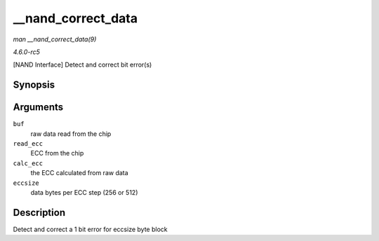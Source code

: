 .. -*- coding: utf-8; mode: rst -*-

.. _API---nand-correct-data:

===================
__nand_correct_data
===================

*man __nand_correct_data(9)*

*4.6.0-rc5*

[NAND Interface] Detect and correct bit error(s)


Synopsis
========

.. c:function:: int __nand_correct_data( unsigned char * buf, unsigned char * read_ecc, unsigned char * calc_ecc, unsigned int eccsize )

Arguments
=========

``buf``
    raw data read from the chip

``read_ecc``
    ECC from the chip

``calc_ecc``
    the ECC calculated from raw data

``eccsize``
    data bytes per ECC step (256 or 512)


Description
===========

Detect and correct a 1 bit error for eccsize byte block


.. ------------------------------------------------------------------------------
.. This file was automatically converted from DocBook-XML with the dbxml
.. library (https://github.com/return42/sphkerneldoc). The origin XML comes
.. from the linux kernel, refer to:
..
.. * https://github.com/torvalds/linux/tree/master/Documentation/DocBook
.. ------------------------------------------------------------------------------
